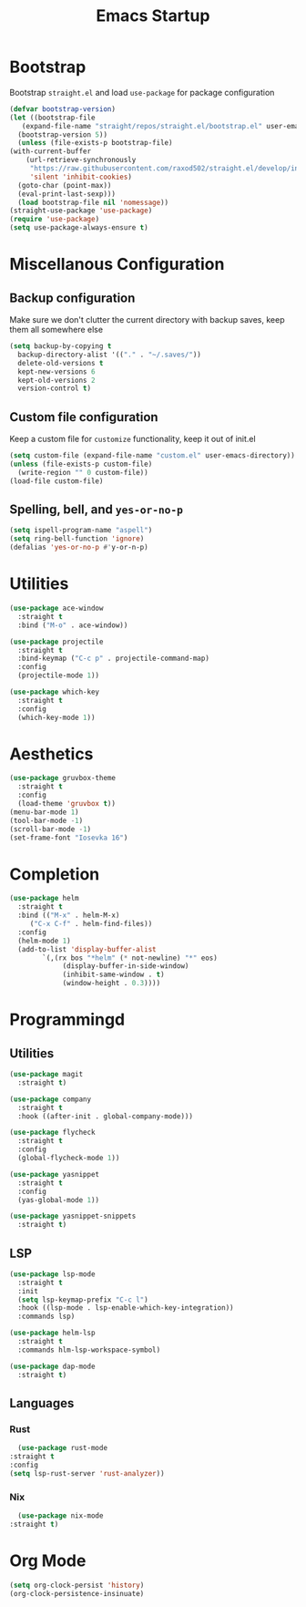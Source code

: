 #+TITLE: Emacs Startup

* Bootstrap
  Bootstrap =straight.el= and load =use-package= for package configuration

  #+begin_src emacs-lisp
    (defvar bootstrap-version)
    (let ((bootstrap-file
	   (expand-file-name "straight/repos/straight.el/bootstrap.el" user-emacs-directory))
	  (bootstrap-version 5))
      (unless (file-exists-p bootstrap-file)
	(with-current-buffer
	    (url-retrieve-synchronously
	     "https://raw.githubusercontent.com/raxod502/straight.el/develop/install.el"
	     'silent 'inhibit-cookies)
	  (goto-char (point-max))
	  (eval-print-last-sexp)))
      (load bootstrap-file nil 'nomessage))
    (straight-use-package 'use-package)
    (require 'use-package)
    (setq use-package-always-ensure t)
  #+end_src

* Miscellanous Configuration
** Backup configuration
   Make sure we don't clutter the current directory with backup saves, keep them all somewhere else
   #+begin_src emacs-lisp
     (setq backup-by-copying t
	   backup-directory-alist '(("." . "~/.saves/"))
	   delete-old-versions t
	   kept-new-versions 6
	   kept-old-versions 2
	   version-control t)
   #+end_src
** Custom file configuration
   Keep a custom file for =customize= functionality, keep it out of init.el
   #+begin_src emacs-lisp
     (setq custom-file (expand-file-name "custom.el" user-emacs-directory))
     (unless (file-exists-p custom-file)
       (write-region "" 0 custom-file))
     (load-file custom-file)
   #+end_src
** Spelling, bell, and =yes-or-no-p=
   #+begin_src emacs-lisp
     (setq ispell-program-name "aspell")
     (setq ring-bell-function 'ignore)
     (defalias 'yes-or-no-p #'y-or-n-p)
   #+end_src

* Utilities
  #+begin_src emacs-lisp
    (use-package ace-window
      :straight t
      :bind ("M-o" . ace-window))

    (use-package projectile
      :straight t
      :bind-keymap ("C-c p" . projectile-command-map)
      :config
      (projectile-mode 1))

    (use-package which-key
      :straight t
      :config
      (which-key-mode 1))
  #+end_src
   
* Aesthetics
  #+begin_src emacs-lisp
    (use-package gruvbox-theme
      :straight t
      :config
      (load-theme 'gruvbox t))
    (menu-bar-mode 1)
    (tool-bar-mode -1)
    (scroll-bar-mode -1)
    (set-frame-font "Iosevka 16")
  #+end_src
* Completion
  #+begin_src emacs-lisp
    (use-package helm
      :straight t
      :bind (("M-x" . helm-M-x)
	     ("C-x C-f" . helm-find-files))
      :config
      (helm-mode 1)
      (add-to-list 'display-buffer-alist
			`(,(rx bos "*helm" (* not-newline) "*" eos)
			     (display-buffer-in-side-window)
			     (inhibit-same-window . t)
			     (window-height . 0.3))))
  #+end_src
* Programmingd
** Utilities
   #+begin_src emacs-lisp
     (use-package magit
       :straight t)

     (use-package company
       :straight t
       :hook ((after-init . global-company-mode)))

     (use-package flycheck
       :straight t
       :config
       (global-flycheck-mode 1))

     (use-package yasnippet
       :straight t
       :config
       (yas-global-mode 1))

     (use-package yasnippet-snippets
       :straight t)
   #+end_src
** LSP
   #+begin_src emacs-lisp
     (use-package lsp-mode
       :straight t
       :init
       (setq lsp-keymap-prefix "C-c l")
       :hook ((lsp-mode . lsp-enable-which-key-integration))
       :commands lsp)

     (use-package helm-lsp
       :straight t
       :commands hlm-lsp-workspace-symbol)

     (use-package dap-mode
       :straight t)
   #+end_src
** Languages
*** Rust
    #+begin_src emacs-lisp
      (use-package rust-mode
	:straight t
	:config
	(setq lsp-rust-server 'rust-analyzer))
    #+end_src
*** Nix
    #+begin_src emacs-lisp
      (use-package nix-mode
	:straight t)
    #+end_src

* Org Mode
  #+begin_src emacs-lisp
    (setq org-clock-persist 'history)
    (org-clock-persistence-insinuate)
  #+end_src
